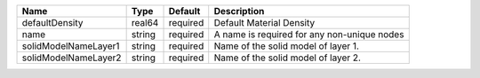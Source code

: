 

==================== ====== ======== =========================================== 
Name                 Type   Default  Description                                 
==================== ====== ======== =========================================== 
defaultDensity       real64 required Default Material Density                    
name                 string required A name is required for any non-unique nodes 
solidModelNameLayer1 string required Name of the solid model of layer 1.         
solidModelNameLayer2 string required Name of the solid model of layer 2.         
==================== ====== ======== =========================================== 



